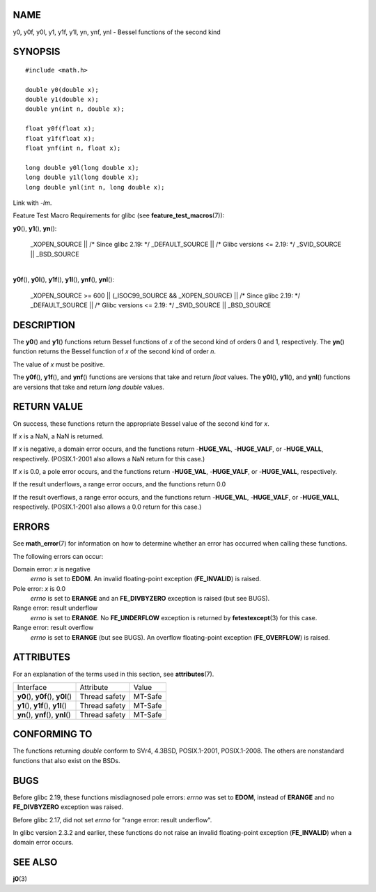NAME
====

y0, y0f, y0l, y1, y1f, y1l, yn, ynf, ynl - Bessel functions of the
second kind

SYNOPSIS
========

::

   #include <math.h>

   double y0(double x);
   double y1(double x);
   double yn(int n, double x);

   float y0f(float x);
   float y1f(float x);
   float ynf(int n, float x);

   long double y0l(long double x);
   long double y1l(long double x);
   long double ynl(int n, long double x);

Link with *-lm*.

Feature Test Macro Requirements for glibc (see
**feature_test_macros**\ (7)):

**y0**\ (), **y1**\ (), **yn**\ ():

   \_XOPEN_SOURCE \|\| /\* Since glibc 2.19: \*/ \_DEFAULT_SOURCE \|\|
   /\* Glibc versions <= 2.19: \*/ \_SVID_SOURCE \|\| \_BSD_SOURCE

| 
| **y0f**\ (), **y0l**\ (), **y1f**\ (), **y1l**\ (), **ynf**\ (),
  **ynl**\ ():

   \_XOPEN_SOURCE >= 600 \|\| (_ISOC99_SOURCE && \_XOPEN_SOURCE) \|\|
   /\* Since glibc 2.19: \*/ \_DEFAULT_SOURCE \|\| /\* Glibc versions <=
   2.19: \*/ \_SVID_SOURCE \|\| \_BSD_SOURCE

DESCRIPTION
===========

The **y0**\ () and **y1**\ () functions return Bessel functions of *x*
of the second kind of orders 0 and 1, respectively. The **yn**\ ()
function returns the Bessel function of *x* of the second kind of order
*n*.

The value of *x* must be positive.

The **y0f**\ (), **y1f**\ (), and **ynf**\ () functions are versions
that take and return *float* values. The **y0l**\ (), **y1l**\ (), and
**ynl**\ () functions are versions that take and return *long double*
values.

RETURN VALUE
============

On success, these functions return the appropriate Bessel value of the
second kind for *x*.

If *x* is a NaN, a NaN is returned.

If *x* is negative, a domain error occurs, and the functions return
-**HUGE_VAL**, -**HUGE_VALF**, or -**HUGE_VALL**, respectively.
(POSIX.1-2001 also allows a NaN return for this case.)

If *x* is 0.0, a pole error occurs, and the functions return
-**HUGE_VAL**, -**HUGE_VALF**, or -**HUGE_VALL**, respectively.

If the result underflows, a range error occurs, and the functions return
0.0

If the result overflows, a range error occurs, and the functions return
-**HUGE_VAL**, -**HUGE_VALF**, or -**HUGE_VALL**, respectively.
(POSIX.1-2001 also allows a 0.0 return for this case.)

ERRORS
======

See **math_error**\ (7) for information on how to determine whether an
error has occurred when calling these functions.

The following errors can occur:

Domain error: *x* is negative
   *errno* is set to **EDOM**. An invalid floating-point exception
   (**FE_INVALID**) is raised.

Pole error: *x* is 0.0
   *errno* is set to **ERANGE** and an **FE_DIVBYZERO** exception is
   raised (but see BUGS).

Range error: result underflow
   *errno* is set to **ERANGE**. No **FE_UNDERFLOW** exception is
   returned by **fetestexcept**\ (3) for this case.

Range error: result overflow
   *errno* is set to **ERANGE** (but see BUGS). An overflow
   floating-point exception (**FE_OVERFLOW**) is raised.

ATTRIBUTES
==========

For an explanation of the terms used in this section, see
**attributes**\ (7).

==================================== ============= =======
Interface                            Attribute     Value
**y0**\ (), **y0f**\ (), **y0l**\ () Thread safety MT-Safe
**y1**\ (), **y1f**\ (), **y1l**\ () Thread safety MT-Safe
**yn**\ (), **ynf**\ (), **ynl**\ () Thread safety MT-Safe
==================================== ============= =======

CONFORMING TO
=============

The functions returning *double* conform to SVr4, 4.3BSD, POSIX.1-2001,
POSIX.1-2008. The others are nonstandard functions that also exist on
the BSDs.

BUGS
====

Before glibc 2.19, these functions misdiagnosed pole errors: *errno* was
set to **EDOM**, instead of **ERANGE** and no **FE_DIVBYZERO** exception
was raised.

Before glibc 2.17, did not set *errno* for "range error: result
underflow".

In glibc version 2.3.2 and earlier, these functions do not raise an
invalid floating-point exception (**FE_INVALID**) when a domain error
occurs.

SEE ALSO
========

**j0**\ (3)
